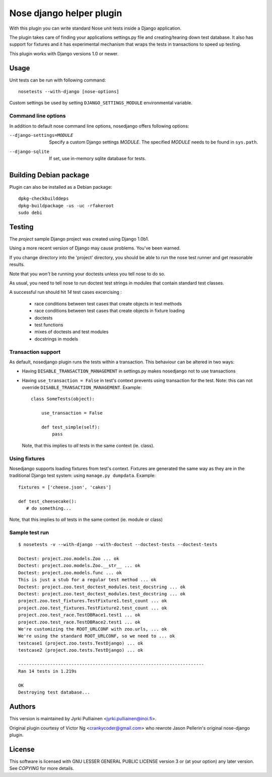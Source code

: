 Nose django helper plugin
=========================

With this plugin you can write standard Nose unit tests inside a
Django application.

The plugin takes care of finding your applications settings.py file
and creating/tearing down test database. It also has support for
fixtures and it has experimental mechanism that wraps the tests in
transactions to speed up testing.

This plugin works with Django versions 1.0 or newer.

Usage
-----

Unit tests can be run with following command::

  nosetests --with-django [nose-options]

Custom settings be used by setting ``DJANGO_SETTINGS_MODULE``
environmental variable.

Command line options
~~~~~~~~~~~~~~~~~~~~

In addition to default nose command line options, nosedjango offers
following options:

--django-settings=MODULE    Specify a custom Django settings `MODULE`.
                            The specified `MODULE` needs to be found
                            in ``sys.path``.

--django-sqlite             If set, use in-memory sqlite database for
                            tests.

Building Debian package
-----------------------

Plugin can also be installed as a Debian package::

  dpkg-checkbuilddeps
  dpkg-buildpackage -us -uc -rfakeroot
  sudo debi

Testing
-------

The `project` sample Django project was created using Django 1.0b1.

Using a more recent version of Django may cause problems.  You've been
warned.

If you change directory into the 'project' directory, you should be
able  to run the nose test runner and get reasonable results.

Note that you *won't* be running your doctests unless you tell nose to
do so.

As usual, you need to tell nose to run doctest test strings in modules
that contain standard test classes.

A successful run should hit *14* test cases excercising :

    * race conditions between test cases that create objects in test
      methods
    * race conditions between test cases that create objects in 
      fixture loading
    * doctests
    * test functions
    * mixes of doctests and test modules
    * docstrings in models

Transaction support
~~~~~~~~~~~~~~~~~~~

As default, nosedjango plugin runs the tests within a transaction.
This behaviour can be altered in two ways:

* Having ``DISABLE_TRANSACTION_MANAGEMENT`` in settings.py makes
  nosedjango not to use transactions

* Having ``use_transaction = False`` in test's context prevents using
  transaction for the test. Note: this can not override
  ``DISABLE_TRANSACTION_MANAGEMENT``. Example::

    class SomeTests(object):

        use_transaction = False

        def test_simple(self):
            pass

  Note, that this implies to *all* tests in the same context (ie.
  class).

Using fixtures
~~~~~~~~~~~~~~

Nosedjango supports loading fixtures from test's context. Fixtures are
generated the same way as they are in the traditional Django test
system: using ``manage.py dumpdata``. Example::

  fixtures = ['cheese.json', 'cakes']

  def test_cheesecake():
     # do something...

Note, that this implies to *all* tests in the same context (ie.
module or class)


Sample test run
~~~~~~~~~~~~~~~
::

  $ nosetests -v --with-django --with-doctest --doctest-tests --doctest-tests

  Doctest: project.zoo.models.Zoo ... ok
  Doctest: project.zoo.models.Zoo.__str__ ... ok
  Doctest: project.zoo.models.func ... ok
  This is just a stub for a regular test method ... ok
  Doctest: project.zoo.test_doctest_modules.test_docstring ... ok
  Doctest: project.zoo.test_doctest_modules.test_docstring ... ok
  project.zoo.test_fixtures.TestFixture1.test_count ... ok
  project.zoo.test_fixtures.TestFixture2.test_count ... ok
  project.zoo.test_race.TestDBRace1.test1 ... ok
  project.zoo.test_race.TestDBRace2.test1 ... ok
  We're customizing the ROOT_URLCONF with zoo.urls, ... ok
  We're using the standard ROOT_URLCONF, so we need to ... ok
  testcase1 (project.zoo.tests.TestDjango) ... ok
  testcase2 (project.zoo.tests.TestDjango) ... ok

  ----------------------------------------------------------------------
  Ran 14 tests in 1.219s

  OK
  Destroying test database...


Authors
-------

This version is maintained by Jyrki Pulliainen
<jyrki.pulliainen@inoi.fi>.

Original plugin courtesy of Victor Ng <crankycoder@gmail.com> who
rewrote Jason Pellerin's original nose-django plugin.

License
-------

This software is licensed with GNU LESSER GENERAL PUBLIC LICENSE
version 3 or (at your option) any later version. See `COPYING` for
more details.
